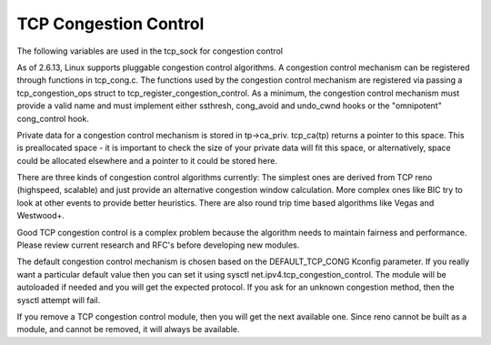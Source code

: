.. SPDX-License-Identifier: GPL-2.0

======================
TCP Congestion Control
======================

The following variables are used in the tcp_sock for congestion control

.. flat-table:: Congestion Control
    :widths: 1 2

    * - tcp_sock struct member
      - Usage

    * - snd_cwnd
      - The size of the congestion window

    * - snd_ssthresh
      - Slow start threshold.  We are in slow start if snd_cwnd is less
	than this.

    * - snd_cwnd_cnt
      - A counter used to slow down the rate of increase once we exceed
	slow start threshold.

    * - snd_cwnd_clamp
      - This is the maximum size that snd_cwnd can grow to.

    * - snd_cwnd_stamp
      - Timestamp for when congestion window last validated.

    * - snd_cwnd_used
      - Used as a highwater mark for how much of the congestion window
	is in use.  It is used to adjust snd_cwnd down when the link is
	limited by the application rather than the network.

As of 2.6.13, Linux supports pluggable congestion control algorithms.  A
congestion control mechanism can be registered through functions in
tcp_cong.c.  The functions used by the congestion control mechanism are
registered via passing a tcp_congestion_ops struct to
tcp_register_congestion_control.  As a minimum, the congestion control
mechanism must provide a valid name and must implement either ssthresh,
cong_avoid and undo_cwnd hooks or the "omnipotent" cong_control hook.

Private data for a congestion control mechanism is stored in
tp->ca_priv.  tcp_ca(tp) returns a pointer to this space.  This is
preallocated space - it is important to check the size of your private
data will fit this space, or alternatively, space could be allocated
elsewhere and a pointer to it could be stored here.

There are three kinds of congestion control algorithms currently: The
simplest ones are derived from TCP reno (highspeed, scalable) and just
provide an alternative congestion window calculation.  More complex ones
like BIC try to look at other events to provide better heuristics.
There are also round trip time based algorithms like Vegas and
Westwood+.

Good TCP congestion control is a complex problem because the algorithm
needs to maintain fairness and performance.  Please review current
research and RFC's before developing new modules.

The default congestion control mechanism is chosen based on the
DEFAULT_TCP_CONG Kconfig parameter.  If you really want a particular
default value then you can set it using sysctl
net.ipv4.tcp_congestion_control.  The module will be autoloaded if
needed and you will get the expected protocol.  If you ask for an
unknown congestion method, then the sysctl attempt will fail.

If you remove a TCP congestion control module, then you will get the
next available one.  Since reno cannot be built as a module, and cannot
be removed, it will always be available.
